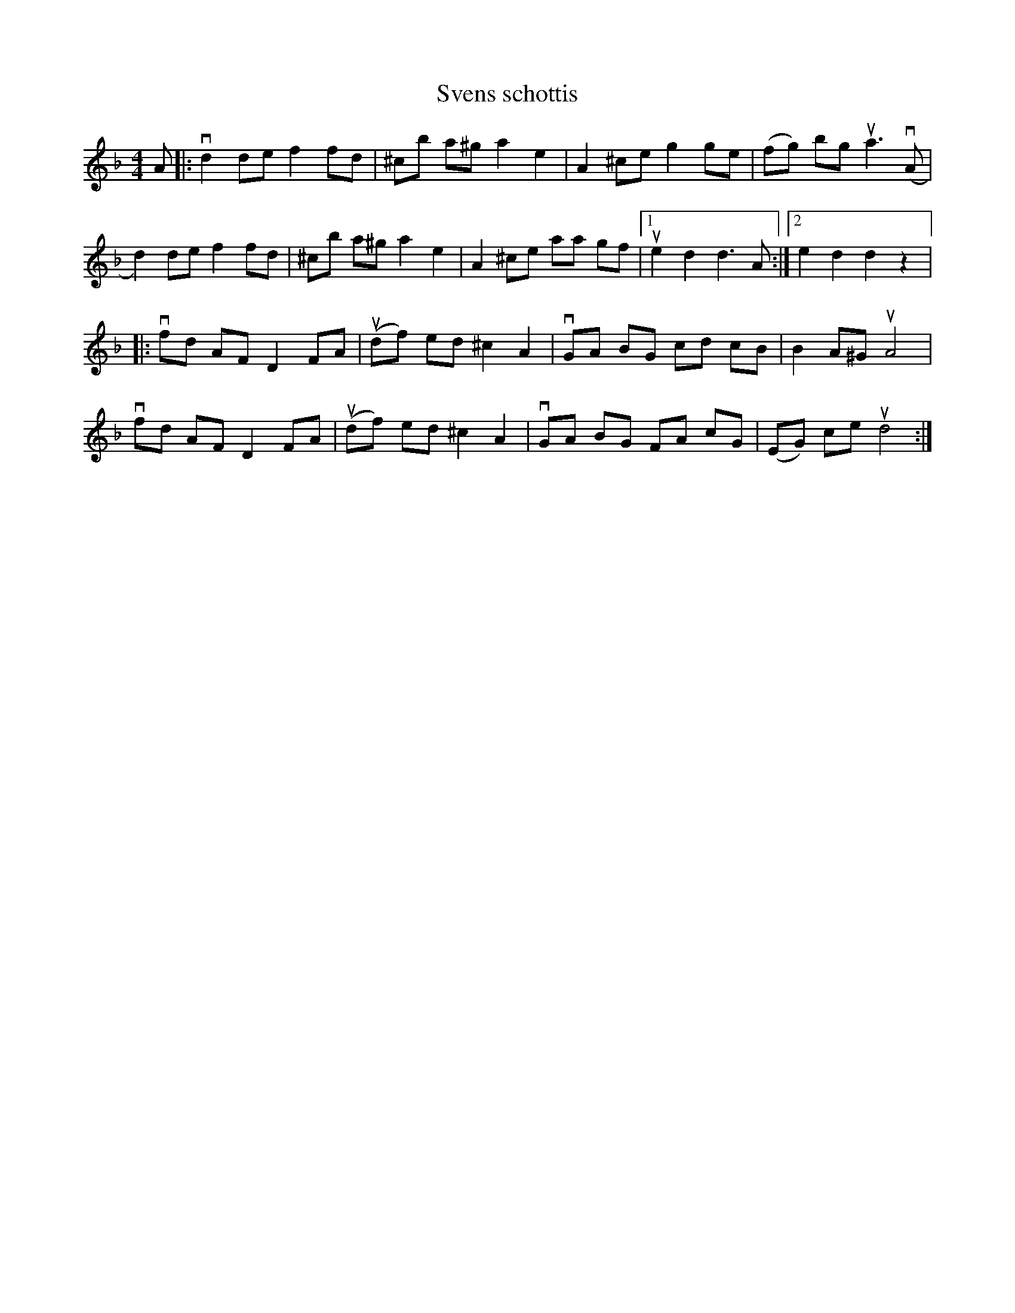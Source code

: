 %%abc-charset utf-8

X:1
T: Svens schottis
S: Utlärd av Kalle Almlöf
Z: Karin Arén
R:Schottis
M: 4/4
L: 1/8
K: Dm
A|:vd2 de f2 fd | ^cb a^g a2 e2 | A2 ^ce g2 ge | (fg) bg ua3 v(A | 
d2) de f2 fd | ^cb a^g a2 e2 | A2 ^ce aa gf |1 ue2 d2 d3 A :|2 e2 d2 d2 z2 |:
vfd AF D2 FA | u(df) ed ^c2 A2 | vGA BG cd cB | B2 A^G uA4 | 
vfd AF D2 FA | u(df) ed ^c2 A2 | vGA BG FA cG | (EG) ce ud4 :|

